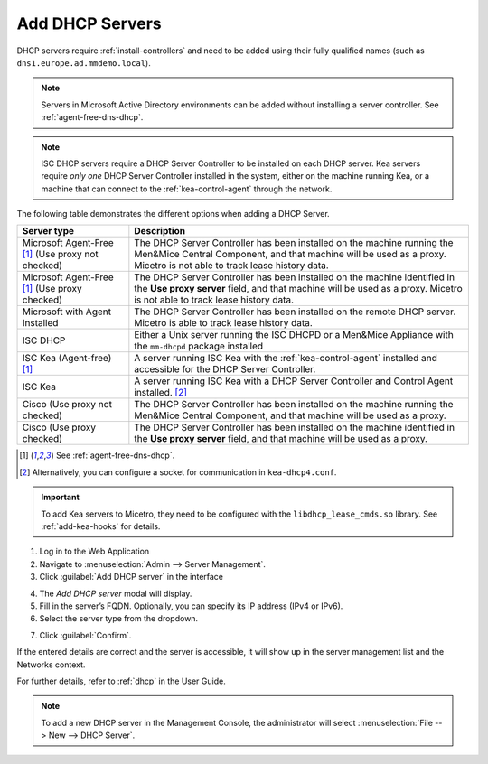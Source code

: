 .. meta::
   :description: Adding DHCP servers to Micetro
   :keywords: DHCP, Micetro, Microsoft DHCP, ISC DHCP, Kea, Cisco DHCP 

.. _adding-dhcp:

Add DHCP Servers
================

DHCP servers require :ref:`install-controllers` and need to be added using their fully qualified names (such as ``dns1.europe.ad.mmdemo.local``).

.. note::
  Servers in Microsoft Active Directory environments can be added without installing a server controller. See :ref:`agent-free-dns-dhcp`.

.. note::
  ISC DHCP servers require a DHCP Server Controller to be installed on each DHCP server. Kea servers require *only one* DHCP Server Controller installed in the system, either on the machine running Kea, or a machine that can connect to the :ref:`kea-control-agent` through the network.

The following table demonstrates the different options when adding a DHCP Server.

+---------------------------+---------------------------------------------------------------------------------------------------------------------+
| Server type               | Description                                                                                                         |
+===========================+=====================================================================================================================+
| Microsoft Agent-Free [1]_ | The DHCP Server Controller has been installed on the machine running the Men&Mice Central Component,                |
| (Use proxy not checked)   | and that machine will be used as a proxy. Micetro is not able to track lease history data.                          |
+---------------------------+---------------------------------------------------------------------------------------------------------------------+
| Microsoft Agent-Free [1]_ | The DHCP Server Controller has been installed on the machine identified in the **Use proxy server** field,          |
| (Use proxy checked)       | and that machine will be used as a proxy. Micetro is not able to track lease history data.                          |
+---------------------------+---------------------------------------------------------------------------------------------------------------------+
| Microsoft                 | The DHCP Server Controller has been installed on the remote DHCP server.                                            |
| with Agent Installed      | Micetro is able to track lease history data.                                                                        |
+---------------------------+---------------------------------------------------------------------------------------------------------------------+
| ISC DHCP                  | Either a Unix server running the ISC DHCPD or a Men&Mice Appliance with the ``mm-dhcpd`` package installed          |
+---------------------------+---------------------------------------------------------------------------------------------------------------------+
| ISC Kea                   | A server running ISC Kea with the :ref:`kea-control-agent` installed and accessible for the DHCP Server Controller. |
| (Agent-free) [1]_         |                                                                                                                     |
+---------------------------+---------------------------------------------------------------------------------------------------------------------+
| ISC Kea                   | A server running ISC Kea with a DHCP Server Controller and Control Agent installed. [2]_                            |
+---------------------------+---------------------------------------------------------------------------------------------------------------------+
| Cisco                     | The DHCP Server Controller has been installed on the machine running the Men&Mice Central Component,                |
| (Use proxy not checked)   | and that machine will be used as a proxy.                                                                           |
+---------------------------+---------------------------------------------------------------------------------------------------------------------+
| Cisco                     | The DHCP Server Controller has been installed on the machine identified in the **Use proxy server** field,          |
| (Use proxy checked)       | and that machine will be used as a proxy.                                                                           |
+---------------------------+---------------------------------------------------------------------------------------------------------------------+

.. [1] See :ref:`agent-free-dns-dhcp`.

.. [2] Alternatively, you can configure a socket for communication in ``kea-dhcp4.conf``.

.. important::
  To add Kea servers to Micetro, they need to be configured with the ``libdhcp_lease_cmds.so`` library. See :ref:`add-kea-hooks` for details.

1. Log in to the Web Application

2. Navigate to :menuselection:`Admin --> Server Management`.

3. Click :guilabel:`Add DHCP server` in the interface

.. image:: ../../images/Admin-Micetro.png
  :width: 80%
  :align: center

4. The *Add DHCP server* modal will display.

5. Fill in the server’s FQDN. Optionally, you can specify its IP address (IPv4 or IPv6).

6. Select the server type from the dropdown.

.. image:: ../../images/add-dhcp-server.png
  :width: 60%
  :align: center

7. Click :guilabel:`Confirm`.

If the entered details are correct and the server is accessible, it will show up in the server management list and the Networks context.

For further details, refer to :ref:`dhcp` in the User Guide.


.. note::
  To add a new DHCP server in the Management Console, the administrator will select :menuselection:`File --> New --> DHCP Server`.

